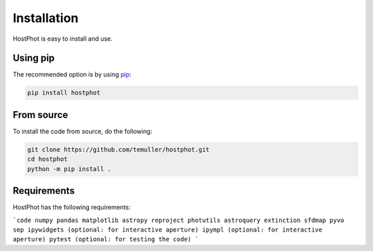 
.. _installation:

Installation
========================

HostPhot is easy to install and use.

Using pip
########################

The recommended option is by using `pip <https://pip.pypa.io/en/stable/>`_:

.. code::

	pip install hostphot

From source
########################

To install the code from source, do the following:

.. code::

	git clone https://github.com/temuller/hostphot.git
	cd hostphot
	python -m pip install .


Requirements
########################

HostPhot has the following requirements:

```code
numpy
pandas
matplotlib
astropy
reproject
photutils
astroquery
extinction
sfdmap
pyvo
sep
ipywidgets (optional: for interactive aperture)
ipympl (optional: for interactive aperture)
pytest (optional: for testing the code)
```
